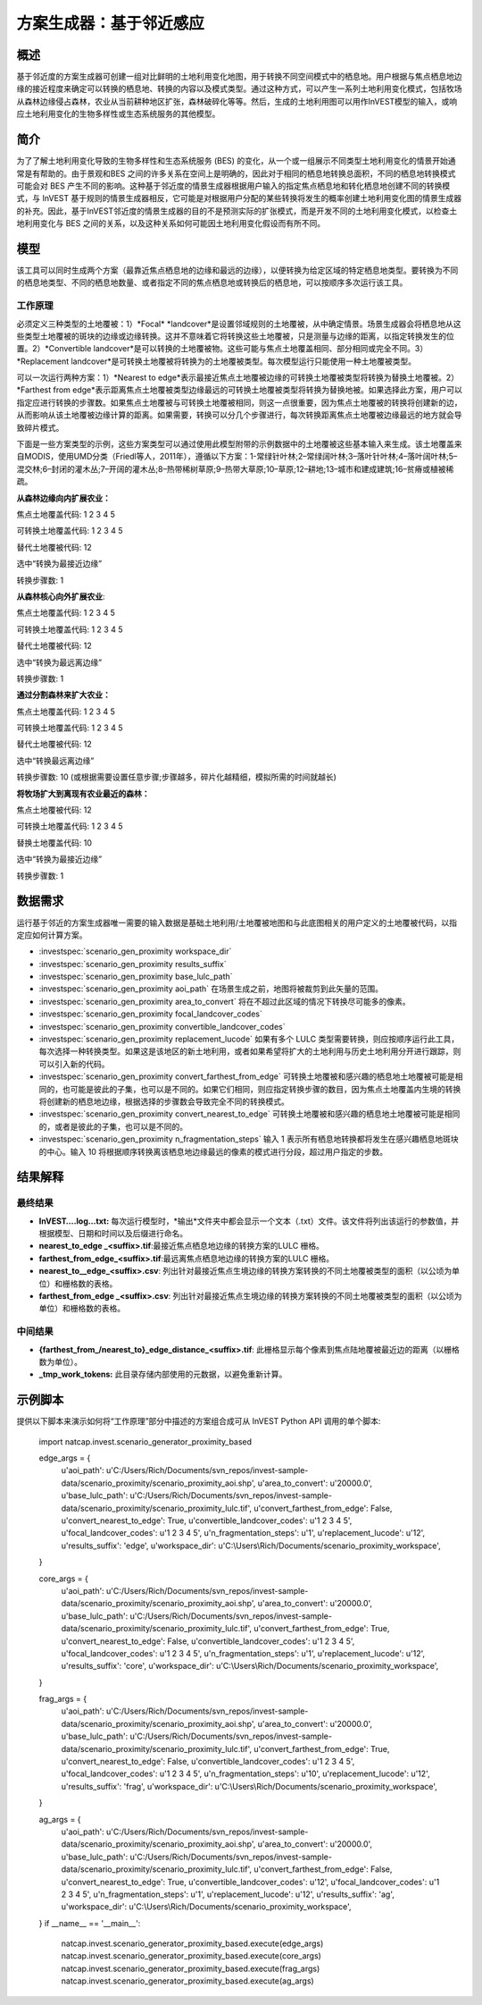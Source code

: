 ﻿方案生成器：基于邻近感应
===================================

概述
-------

基于邻近度的方案生成器可创建一组对比鲜明的土地利用变化地图，用于转换不同空间模式中的栖息地。用户根据与焦点栖息地边缘的接近程度来确定可以转换的栖息地、转换的内容以及模式类型。通过这种方式，可以产生一系列土地利用变化模式，包括牧场从森林边缘侵占森林，农业从当前耕种地区扩张，森林破碎化等等。然后，生成的土地利用图可以用作InVEST模型的输入，或响应土地利用变化的生物多样性或生态系统服务的其他模型。

简介
------------

为了了解土地利用变化导致的生物多样性和生态系统服务 (BES) 的变化，从一个或一组展示不同类型土地利用变化的情景开始通常是有帮助的。由于景观和BES 之间的许多关系在空间上是明确的，因此对于相同的栖息地转换总面积，不同的栖息地转换模式可能会对 BES 产生不同的影响。这种基于邻近度的情景生成器根据用户输入的指定焦点栖息地和转化栖息地创建不同的转换模式，与 InVEST 基于规则的情景生成器相反，它可能是对根据用户分配的某些转换将发生的概率创建土地利用变化图的情景生成器的补充。因此，基于InVEST邻近度的情景生成器的目的不是预测实际的扩张模式，而是开发不同的土地利用变化模式，以检查土地利用变化与 BES 之间的关系，以及这种关系如何可能因土地利用变化假设而有所不同。

模型
---------

该工具可以同时生成两个方案（最靠近焦点栖息地的边缘和最远的边缘），以便转换为给定区域的特定栖息地类型。要转换为不同的栖息地类型、不同的栖息地数量、或者指定不同的焦点栖息地或转换后的栖息地，可以按顺序多次运行该工具。

工作原理
~~~~~~~~~~~~

必须定义三种类型的土地覆被：1）*Focal* *landcover*是设置邻域规则的土地覆被，从中确定情景。场景生成器会将栖息地从这些类型土地覆被的斑块的边缘或边缘转换。这并不意味着它将转换这些土地覆被，只是测量与边缘的距离，以指定转换发生的位置。2）*Convertible landcover*是可以转换的土地覆被物。这些可能与焦点土地覆盖相同、部分相同或完全不同。3）*Replacement landcover*是可转换土地覆被将转换为的土地覆被类型。每次模型运行只能使用一种土地覆被类型。

可以一次运行两种方案：1）*Nearest to edge*表示最接近焦点土地覆被边缘的可转换土地覆被类型将转换为替换土地覆被。2） *Farthest from edge*表示距离焦点土地覆被类型边缘最远的可转换土地覆被类型将转换为替换地被。如果选择此方案，用户可以指定应进行转换的步骤数。如果焦点土地覆被与可转换土地覆被相同，则这一点很重要，因为焦点土地覆被的转换将创建新的边，从而影响从该土地覆被边缘计算的距离。如果需要，转换可以分几个步骤进行，每次转换距离焦点土地覆被边缘最远的地方就会导致碎片模式。

下面是一些方案类型的示例，这些方案类型可以通过使用此模型附带的示例数据中的土地覆被这些基本输入来生成。该土地覆盖来自MODIS，使用UMD分类（Friedl等人，2011年），遵循以下方案：1-常绿针叶林;2–常绿阔叶林;3–落叶针叶林;4–落叶阔叶林;5–混交林;6–封闭的灌木丛;7–开阔的灌木丛;8–热带稀树草原;9–热带大草原;10–草原;12–耕地;13–城市和建成建筑;16–贫瘠或植被稀疏。

**从森林边缘向内扩展农业：**

焦点土地覆盖代码: 1 2 3 4 5

可转换土地覆盖代码: 1 2 3 4 5

替代土地覆被代码: 12

选中“转换为最接近边缘”

转换步骤数: 1

**从森林核心向外扩展农业**:

焦点土地覆盖代码: 1 2 3 4 5

可转换土地覆盖代码: 1 2 3 4 5

替代土地覆被代码: 12

选中“转换为最远离边缘”

转换步骤数: 1

**通过分割森林来扩大农业：**

焦点土地覆盖代码: 1 2 3 4 5

可转换土地覆盖代码: 1 2 3 4 5

替代土地覆被代码: 12

选中“转换最远离边缘”

转换步骤数: 10 (或根据需要设置任意步骤;步骤越多，碎片化越精细，模拟所需的时间就越长)

**将牧场扩大到离现有农业最近的森林：**

焦点土地覆被代码: 12

可转换土地覆盖代码: 1 2 3 4 5

替换土地覆盖代码: 10

选中“转换为最接近边缘”

转换步骤数: 1

数据需求
----------

运行基于邻近的方案生成器唯一需要的输入数据是基础土地利用/土地覆被地图和与此底图相关的用户定义的土地覆被代码，以指定应如何计算方案。

- :investspec:`scenario_gen_proximity workspace_dir`

- :investspec:`scenario_gen_proximity results_suffix`

- :investspec:`scenario_gen_proximity base_lulc_path`

- :investspec:`scenario_gen_proximity aoi_path` 在场景生成之前，地图将被裁剪到此矢量的范围。

- :investspec:`scenario_gen_proximity area_to_convert` 将在不超过此区域的情况下转换尽可能多的像素。

- :investspec:`scenario_gen_proximity focal_landcover_codes`

- :investspec:`scenario_gen_proximity convertible_landcover_codes`

- :investspec:`scenario_gen_proximity replacement_lucode` 如果有多个 LULC 类型需要转换，则应按顺序运行此工具，每次选择一种转换类型。如果这是该地区的新土地利用，或者如果希望将扩大的土地利用与历史土地利用分开进行跟踪，则可以引入新的代码。

- :investspec:`scenario_gen_proximity convert_farthest_from_edge` 可转换土地覆被和感兴趣的栖息地土地覆被可能是相同的，也可能是彼此的子集，也可以是不同的。如果它们相同，则应指定转换步骤的数目，因为焦点土地覆盖内生境的转换将创建新的栖息地边缘，根据选择的步骤数会导致完全不同的转换模式。

- :investspec:`scenario_gen_proximity convert_nearest_to_edge` 可转换土地覆被和感兴趣的栖息地土地覆被可能是相同的，或者是彼此的子集，也可以是不同的。

- :investspec:`scenario_gen_proximity n_fragmentation_steps` 输入 1 表示所有栖息地转换都将发生在感兴趣栖息地斑块的中心。输入 10 将根据顺序转换离该栖息地边缘最远的像素的模式进行分段，超过用户指定的步数。

结果解释
--------------------

最终结果
~~~~~~~~~~~~~

- **InVEST….log…txt:** 每次运行模型时，*输出*文件夹中都会显示一个文本（.txt）文件。该文件将列出该运行的参数值，并根据模型、日期和时间以及后缀进行命名。

- **nearest_to_edge \_<suffix>.tif**:最接近焦点栖息地边缘的转换方案的LULC 栅格。

- **farthest_from_edge_<suffix>.tif**:最远离焦点栖息地边缘的转换方案的LULC 栅格。

- **nearest_to__edge_<suffix>.csv**: 列出针对最接近焦点生境边缘的转换方案转换的不同土地覆被类型的面积（以公顷为单位）和栅格数的表格。

- **farthest_from_edge \_<suffix>.csv**: 列出针对最接近焦点生境边缘的转换方案转换的不同土地覆被类型的面积（以公顷为单位）和栅格数的表格。

中间结果
~~~~~~~~~~~~~~~~~~~~

- **{farthest_from_/nearest_to}_edge_distance_<suffix>.tif**: 此栅格显示每个像素到焦点陆地覆被最近边的距离（以栅格数为单位）。

- **_tmp_work_tokens:** 此目录存储内部使用的元数据，以避免重新计算。

示例脚本
-------------

提供以下脚本来演示如何将“工作原理”部分中描述的方案组合成可从 InVEST Python API 调用的单个脚本:

        import natcap.invest.scenario_generator_proximity_based

        edge_args = {
            u'aoi_path': u'C:/Users/Rich/Documents/svn_repos/invest-sample-data/scenario_proximity/scenario_proximity_aoi.shp',
            u'area_to_convert': u'20000.0',
            u'base_lulc_path': u'C:/Users/Rich/Documents/svn_repos/invest-sample-data/scenario_proximity/scenario_proximity_lulc.tif',
            u'convert_farthest_from_edge': False,
            u'convert_nearest_to_edge': True,
            u'convertible_landcover_codes': u'1 2 3 4 5',
            u'focal_landcover_codes': u'1 2 3 4 5',
            u'n_fragmentation_steps': u'1',
            u'replacement_lucode': u'12',
            u'results_suffix': 'edge',
            u'workspace_dir': u'C:\\Users\\Rich/Documents/scenario_proximity_workspace',
        }

        core_args = {
            u'aoi_path': u'C:/Users/Rich/Documents/svn_repos/invest-sample-data/scenario_proximity/scenario_proximity_aoi.shp',
            u'area_to_convert': u'20000.0',
            u'base_lulc_path': u'C:/Users/Rich/Documents/svn_repos/invest-sample-data/scenario_proximity/scenario_proximity_lulc.tif',
            u'convert_farthest_from_edge': True,
            u'convert_nearest_to_edge': False,
            u'convertible_landcover_codes': u'1 2 3 4 5',
            u'focal_landcover_codes': u'1 2 3 4 5',
            u'n_fragmentation_steps': u'1',
            u'replacement_lucode': u'12',
            u'results_suffix': 'core',
            u'workspace_dir': u'C:\\Users\\Rich/Documents/scenario_proximity_workspace',
        }

        frag_args = {
            u'aoi_path': u'C:/Users/Rich/Documents/svn_repos/invest-sample-data/scenario_proximity/scenario_proximity_aoi.shp',
            u'area_to_convert': u'20000.0',
            u'base_lulc_path': u'C:/Users/Rich/Documents/svn_repos/invest-sample-data/scenario_proximity/scenario_proximity_lulc.tif',
            u'convert_farthest_from_edge': True,
            u'convert_nearest_to_edge': False,
            u'convertible_landcover_codes': u'1 2 3 4 5',
            u'focal_landcover_codes': u'1 2 3 4 5',
            u'n_fragmentation_steps': u'10',
            u'replacement_lucode': u'12',
            u'results_suffix': 'frag',
            u'workspace_dir': u'C:\\Users\\Rich/Documents/scenario_proximity_workspace',
        }

        ag_args = {
            u'aoi_path': u'C:/Users/Rich/Documents/svn_repos/invest-sample-data/scenario_proximity/scenario_proximity_aoi.shp',
            u'area_to_convert': u'20000.0',
            u'base_lulc_path': u'C:/Users/Rich/Documents/svn_repos/invest-sample-data/scenario_proximity/scenario_proximity_lulc.tif',
            u'convert_farthest_from_edge': False,
            u'convert_nearest_to_edge': True,
            u'convertible_landcover_codes': u'12',
            u'focal_landcover_codes': u'1 2 3 4 5',
            u'n_fragmentation_steps': u'1',
            u'replacement_lucode': u'12',
            u'results_suffix': 'ag',
            u'workspace_dir': u'C:\\Users\\Rich/Documents/scenario_proximity_workspace',
        }
        if __name__ == '__main__':
            natcap.invest.scenario_generator_proximity_based.execute(edge_args)
            natcap.invest.scenario_generator_proximity_based.execute(core_args)
            natcap.invest.scenario_generator_proximity_based.execute(frag_args)
            natcap.invest.scenario_generator_proximity_based.execute(ag_args)
